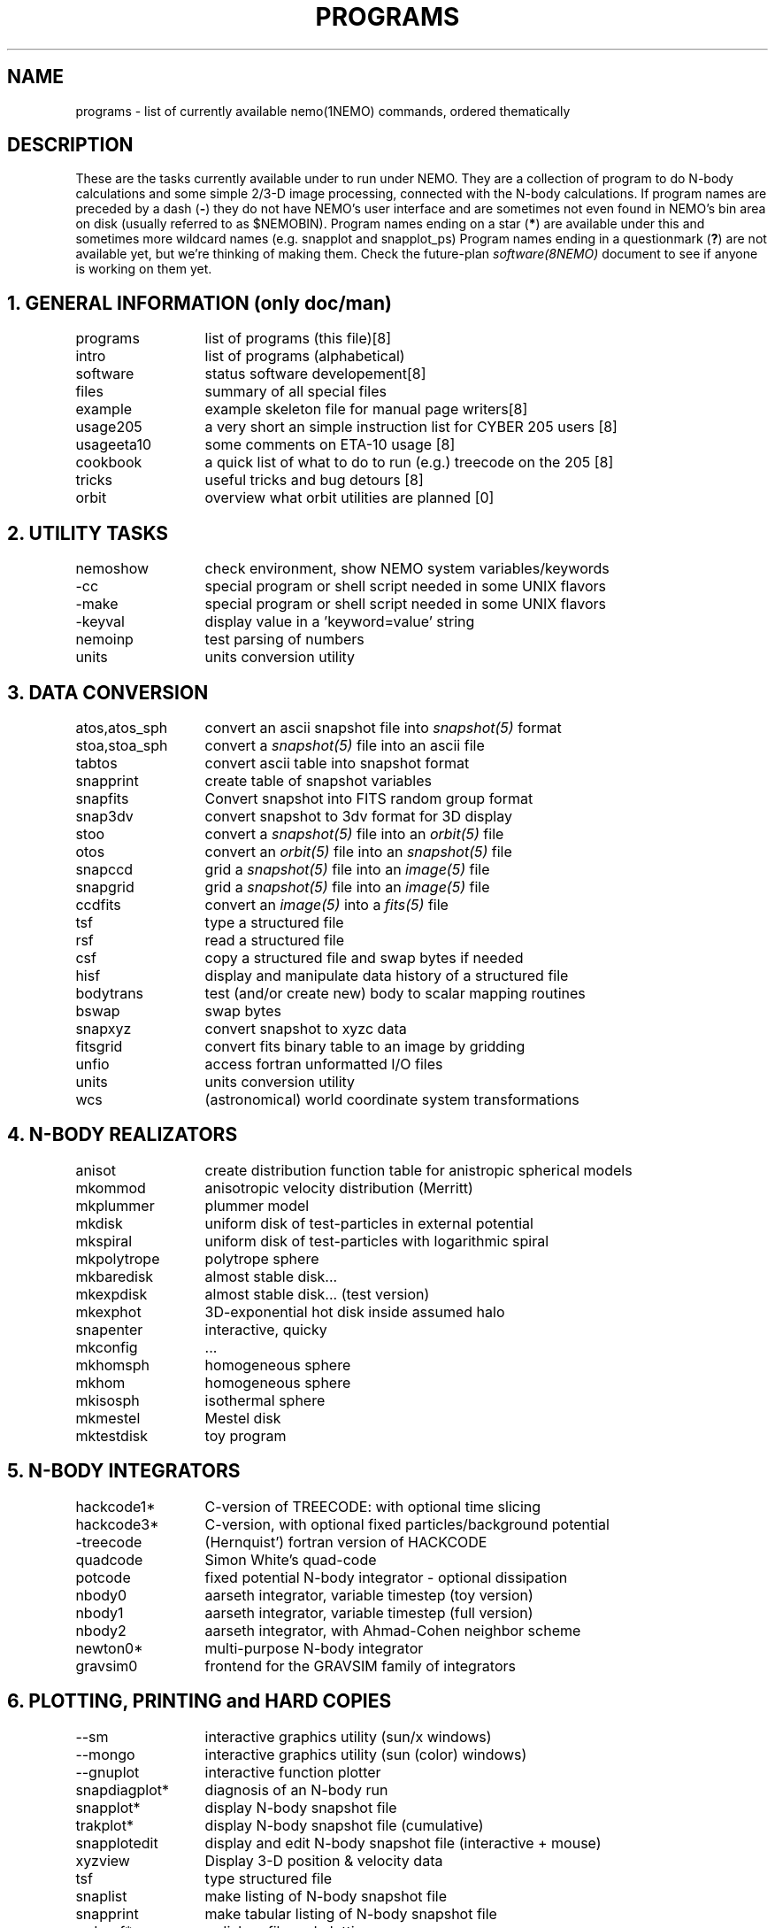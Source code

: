.\" pjt 
.TH PROGRAMS 8NEMO "18 April 1996" 
.SH NAME
programs \- list of currently available nemo(1NEMO) commands, ordered thematically
.SH DESCRIPTION
These are the tasks currently available under to run under NEMO. They are a
collection of program to do N-body calculations and
some simple 2/3-D image processing, connected with the N-body calculations.
If program names are preceded by a dash (\fB-\fP) they 
do not have NEMO's user interface
and are sometimes not even found in NEMO's bin area on disk (usually referred
to as $NEMOBIN). Program names ending on a star (\fB*\fP) 
are available under this and sometimes more wildcard names (e.g. snapplot and 
snapplot_ps)
Program names ending in a 
questionmark (\fB?\fP) are not available yet, but we're thinking of making them.
Check the future-plan
\fIsoftware(8NEMO)\fP document to see if anyone is working on them
yet.
.SH "1. GENERAL INFORMATION (only doc/man)"
.nf
.ta +2.0i
programs	list of programs (this file)	[8]
intro    	list of programs (alphabetical)	
software	status software developement	[8]
files   	summary of all special files
example  	example skeleton file for manual page writers	[8]
usage205	a very short an simple instruction list for CYBER 205 users [8]
usageeta10	some comments on ETA-10 usage [8]
cookbook	a quick list of what to do to run (e.g.) treecode on the 205 [8]
tricks    	useful tricks and bug detours [8]
orbit   	overview what orbit utilities are planned [0]
.fi
.SH "2. UTILITY TASKS"
.nf
.ta +2.0i
nemoshow    	check environment, show NEMO system variables/keywords
.\" -nemonews      	check if there is NEMO news
.\" -nemobugs    	check if there are any bug reports within NEMO
.\" -nemonew      	add new_additions comments
.\" -nemobug     	add new_bugs bug reports
-cc       	special program or shell script needed in some UNIX flavors
-make      	special program or shell script needed in some UNIX flavors
.\" -update     	combine multiple source files for CYBER 205's UPDATE
-keyval   	display value in a 'keyword=value' string
nemoinp  	test parsing of numbers
units        	units conversion utility
.fi
.SH "3. DATA CONVERSION"
.nf
.ta +2.0i
atos,atos_sph  	convert an ascii snapshot file into \fIsnapshot(5)\fP format
stoa,stoa_sph  	convert a \fIsnapshot(5)\fP file into an ascii file
tabtos    	convert ascii table into snapshot format
snapprint	create table of snapshot variables
snapfits	Convert snapshot into FITS random group format
snap3dv   	convert snapshot to 3dv format for 3D display
stoo      	convert a \fIsnapshot(5)\fP file into an \fIorbit(5)\fP file
otos    	convert an \fIorbit(5)\fP file into an \fIsnapshot(5)\fP file
snapccd    	grid a \fIsnapshot(5)\fP file into an \fIimage(5)\fP file
snapgrid	grid a \fIsnapshot(5)\fP file into an \fIimage(5)\fP file
ccdfits  	convert an \fIimage(5)\fP into a \fIfits(5)\fP file
tsf         	type a structured file
rsf       	read a structured file
csf      	copy a structured file and swap bytes if needed
hisf    	display and manipulate data history of a structured file
bodytrans	test (and/or create new) body to scalar mapping routines
bswap       	swap bytes
snapxyz   	convert snapshot to xyzc data
fitsgrid	convert fits binary table to an image by gridding
unfio    	access fortran unformatted I/O files
units       	units conversion utility
wcs       	(astronomical) world coordinate system transformations
.fi
.SH "4. N-BODY REALIZATORS"
.nf
.ta +2.0i
anisot    	create distribution function table for anistropic spherical models
mkommod   	anisotropic velocity distribution (Merritt)
mkplummer	plummer model 
mkdisk  	uniform disk of test-particles in external potential
mkspiral	uniform disk of test-particles with logarithmic spiral
mkpolytrope  	polytrope sphere
mkbaredisk	almost stable disk...
mkexpdisk	almost stable disk... (test version)
mkexphot 	3D-exponential hot disk inside assumed halo
snapenter	interactive, quicky
mkconfig	...
mkhomsph	homogeneous sphere
mkhom   	homogeneous sphere
mkisosph	isothermal sphere
mkmestel	Mestel disk
mktestdisk	toy program
.fi
.SH "5. N-BODY INTEGRATORS"
.nf
.ta +2.0i
hackcode1* 	C-version of TREECODE: with optional time slicing
hackcode3*	C-version, with optional fixed particles/background potential
-treecode      	(Hernquist') fortran version of HACKCODE
quadcode	Simon White's quad-code
potcode    	fixed potential N-body integrator - optional dissipation
nbody0     	aarseth integrator, variable timestep (toy version)
nbody1     	aarseth integrator, variable timestep (full version)
nbody2  	aarseth integrator, with Ahmad-Cohen neighbor scheme
newton0*    	multi-purpose N-body integrator
gravsim0	frontend for the GRAVSIM family of integrators
.fi
.SH "6. PLOTTING, PRINTING and HARD COPIES"
.nf
.ta +2.0i
--sm    	interactive graphics utility (sun/x windows)
--mongo     	interactive graphics utility (sun (color) windows)
--gnuplot  	interactive function plotter 
snapdiagplot*	diagnosis of an N-body run
snapplot*	display N-body snapshot file
trakplot*	display N-body snapshot file (cumulative)
snapplotedit	display and edit N-body snapshot file (interactive + mouse)
xyzview      	Display 3-D position & velocity data
tsf         	type structured file
snaplist	make listing of N-body snapshot file
snapprint	make tabular listing of N-body snapshot file
radprof*	radial profile and plotting
snapslit*     	Simulate taking a slit spectrum of an N-body snapshot
snapaxsym	Axisymetric image view of a snapshot
plarrow_ps	plot an arrow in postscript
pltext_ps	plot text in postscript
-movie,movie_sv	display screendumps in orderly fashion
mkcolor  	create color table
.SH "7. 2D IMAGE UTILITIES"
.nf
.ta +2.0i
snapccd     	construct CCD velocity-moment image from an N-body snapshot
snapgrid	general image constructor from snapshot
snapsmooth*	variable smoothing of an N-body snapshot to an image
ccdsmooth    	smoothing of a 2D image map
ccdmath   	image arithmetic, using function expressions
ccdfft    	2D Fast Fourier Transform of a map
ccdfits   	create fits file from an image
ccdplot       	contour/gray-scale for an image
ccddisplay	display 2D image on Sun screen (non-yapp suntools)
ccddump   	dump contents of an image
ccdstat     	statistics on image
ccdprint	print out map values at gridpoints of an image
ccdvel       	create a velocity field
ccdsub      	subset/average of an image
snapaxsym	Axisymetric image view of a snapshot
-ds         	image display program (suntools)
.fi
.SH "8. ORBIT UTILITIES"
.nf
.ta +2.0i
mkorbit  	quick making of an orbit for \fIorbit(5NEMO)\fP
stoo      	conversion of \fIsnapshot(5NEMO)\fP to \fIorbit(5NEMO)\fP format
otos    	convert an \fIorbit(5)\fP file into an \fIsnapshot(5)\fP file
orbint       	integrate an orbit using \fIpotential(5NEMO)\fP file
orblist   	list an orbit
orbplot*  	plot an orbit
orbdim         	dimensionality of phase space for an orbit
potlist   	show potential and forces of \fIpotential(5NEM0)\fP file
pspeed   	Tremaine & Weinberg pattern speed of system
perorb  	search for periodic orbits
.fi
.SH "9. MANIPULATION"
.nf
.ta +2.0i
hackforce*	add hack-forces to a snapshot
snapscale   	scale phase space coordinates of an N-body snapshot
snapshift	shift phase space coordinates of an N-body snapshot
snapcopy	copy particles of snapshot subject to conditions
snaprotate  	rotate an N-body system
snaptrim	cut(extract) a snapshot file down in size
snapsphere	take a selective number of particles from a snapshot
snapcenter	center a snapshot
snaprect	diaganolize moment-of-inertia of snapshot
snapmask      	mask out certain particles
snapdist	distance between two snapshots
snapmass	add masses to a snapshot
snapspin	add spin along Z-axis of a snapshot
snapvirial	scale snapshot while retaining virial ratio
snapcmp    	compare two snapshots
snapcmphist	compare two snapshots and plot histogram
snapplotedit	interactive graphics editor for N-body snapshots
snapdens	local density estimator using nearest neighbor
hackdens	local density estimator using nearest neighbor and tree
.fi
.SH "10. COMBINATION"
.nf
.ta +2.0i
snapstack   	add snapshots, optional offset them
snapadd
.fi
.SH "11. ANALYSIS"
.nf
.ta +2.0i
snapstat      	compute various statistics of a snapshot
snappeak    	mode analysis on snapshot
snapkinem	lagrangian kinematic analysis
snapinert	--same--
snaprect	diaganolize moment-of-inertia of snapshot
snapdiagplot*	diagnosis of an N-body run
snaphist	histogram of projected radii and velocities
snapvirial	scale snapshot while retaining virial ratio
diag205   	diagnosis: prepare 205 logfile to tabular data
radprof* 	radial profile, fitting and plotting of snapshot
unbind     	unbind stars from a system
snapstab	report on stability of a stellar system
snapfour	fourier analyze a snapshot
.fi
.SH "13. TABLE MANIPULATIONS"
.nf
.ta +2.0i
tabmath   	general table mathematics - mini spreadsheet
tablsqfit    	linear least squares fitting of tabular data
tabhist  	histogram plotter
tablst    	ascii output of binary table
tabsplit	split a table into two
snapprint	tabular output of a snapshot
tabpp     	Poynter-Picket spectral line catalogue manipulator
--awk      	UNIX program with a lot of similar capabilities
.fi

.SH "14. FITS"
.nf
.ta +2.0i
fitshead	dump the header of a fits file
scanfits	scan a fits file, optionally extract and convert
fitstab  	convert fits table to ascii table
snapfits	convert a snapshot file to a fits file
ccdfits     	write a fits file to disk
fitsccd  	read a (fits) image file from disk
.fi
.SH "15. MODEL FITTING and ANALYSIS"
.nf
.ta +2.0i
tablsqfit    	general linear least squares fitting of tabular data
tabhist  	histogram plotter
snaprect	diaganolize moment-of-inertia of snapshot
rotcur      	fit kinematic parameters from velocity field
ccdvel    	create theoretical velocity field
rotcurves	rotation curve of a composite potentials
snapfit  	fit a (6D) snapshot to a (3D) data cube
.fi
.SH "16. ASTRONOMY"
.nf
.ta +2.0i
wcs       	(astronomical) world coordinate system transformations
.fi
.SH AUTHOR
Peter Teuben
.SH FILES
.nf
.ta +3.0i
~teuben/nemodoc 	original manual page
.fi
.SH "SEE ALSO"
.nf
index(1NEMO), software(8NEMO)
\fIThe NEMO Users/Programmers Manual\fP
.fi
.SH "UPDATE HISTORY"
.nf
.ta +1.0i +4.0i 
16-Mar-87	created    	PJT
7-jun-88	..another update	PJT
16-dec-88	..	PJT
10-feb-90	..	PJT
4-mar-92	updated	PJT
.fi
